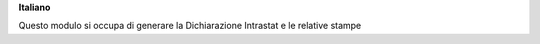 **Italiano**

Questo modulo si occupa di generare la Dichiarazione Intrastat e le relative stampe



